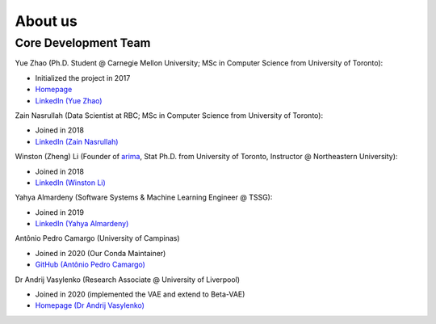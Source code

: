 About us
========


Core Development Team
---------------------

Yue Zhao (Ph.D. Student @ Carnegie Mellon University; MSc in Computer Science from University of Toronto):

- Initialized the project in 2017
- `Homepage <https://www.andrew.cmu.edu/user/yuezhao2/>`_
- `LinkedIn (Yue Zhao) <https://www.linkedin.com/in/yzhao062/>`_

Zain Nasrullah (Data Scientist at RBC; MSc in Computer Science from University of Toronto):

- Joined in 2018
- `LinkedIn (Zain Nasrullah) <https://www.linkedin.com/in/zain-nasrullah-097a2b85>`_

Winston (Zheng) Li (Founder of `arima <https://www.arimadata.com/>`_, Stat Ph.D. from University of Toronto, Instructor @ Northeastern University):

- Joined in 2018
- `LinkedIn (Winston Li) <https://www.linkedin.com/in/winstonl>`_

Yahya Almardeny (Software Systems & Machine Learning Engineer @ TSSG):

- Joined in 2019
- `LinkedIn (Yahya Almardeny) <https://www.linkedin.com/in/yahya-almardeny/>`_

Antônio Pedro Camargo (University of Campinas)

- Joined in 2020 (Our Conda Maintainer)
- `GitHub (Antônio Pedro Camargo) <https://github.com/apcamargo>`_

Dr Andrij Vasylenko (Research Associate @ University of Liverpool)

- Joined in 2020 (implemented the VAE and extend to Beta-VAE)
- `Homepage (Dr Andrij Vasylenko) <https://www.liverpool.ac.uk/chemistry/staff/andrij-vasylenko/>`_